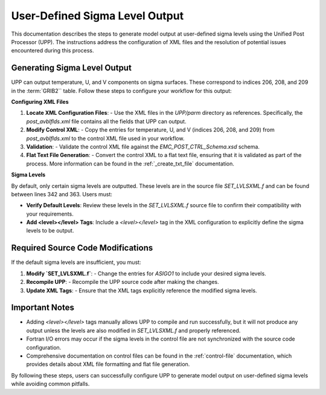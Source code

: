 .. _enabling-Output:

********************************
User-Defined Sigma Level Output
********************************

This documentation describes the steps to generate model output at user-defined sigma levels using the Unified Post Processor (UPP). The instructions address the configuration of XML files and the resolution of potential issues encountered during this process.

Generating Sigma Level Output
-----------------------------

UPP can output temperature, U, and V components on sigma surfaces. These correspond to indices 206, 208, and 209 in the :term:`GRIB2`` table. Follow these steps to configure your workflow for this output:

**Configuring XML Files**

1. **Locate XML Configuration Files**:
   - Use the XML files in the `UPP/parm` directory as references. Specifically, the `post_avblflds.xml` file contains all the fields that UPP can output.

2. **Modify Control XML**:
   - Copy the entries for temperature, U, and V (indices 206, 208, and 209) from `post_avblflds.xml` to the control XML file used in your workflow.

3. **Validation**:
   - Validate the control XML file against the `EMC_POST_CTRL_Schema.xsd` schema.

4. **Flat Text File Generation**:
   - Convert the control XML to a flat text file, ensuring that it is validated as part of the process. More information can be found in the :ref:`_create_txt_file` documentation.

**Sigma Levels**

By default, only certain sigma levels are outputted. These levels are in the source file `SET_LVLSXML.f` and can be found between lines 342 and 363. Users must:

- **Verify Default Levels**:
  Review these levels in the `SET_LVLSXML.f` source file to confirm their compatibility with your requirements.

- **Add <level></level> Tags**:
  Include a `<level></level>` tag in the XML configuration to explicitly define the sigma levels to be output.

Required Source Code Modifications
----------------------------------

If the default sigma levels are insufficient, you must:

1. **Modify `SET_LVLSXML.f`**:
   - Change the entries for `ASIGO1` to include your desired sigma levels.

2. **Recompile UPP**:
   - Recompile the UPP source code after making the changes.

3. **Update XML Tags**:
   - Ensure that the XML tags explicitly reference the modified sigma levels.

Important Notes
---------------

- Adding `<level></level>` tags manually allows UPP to compile and run successfully, but it will not produce any output unless the levels are also modified in `SET_LVLSXML.f` and properly referenced.

- Fortran I/O errors may occur if the sigma levels in the control file are not synchronized with the source code configuration.

- Comprehensive documentation on control files can be found in the :ref:`control-file` documentation, which provides details about XML file formatting and flat file generation.

By following these steps, users can successfully configure UPP to generate model output on user-defined sigma levels while avoiding common pitfalls.
